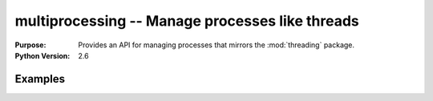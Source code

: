 ================================================
multiprocessing -- Manage processes like threads
================================================

.. module:: multiprocessing
    :synopsis: Manage processes like threads.

:Purpose: Provides an API for managing processes that mirrors the :mod:`threading` package.
:Python Version: 2.6



Examples
========


.. seealso::

    `multiprocessing <http://docs.python.org/library/multiprocessing.html>`_
        The standard library documentation for this module.
